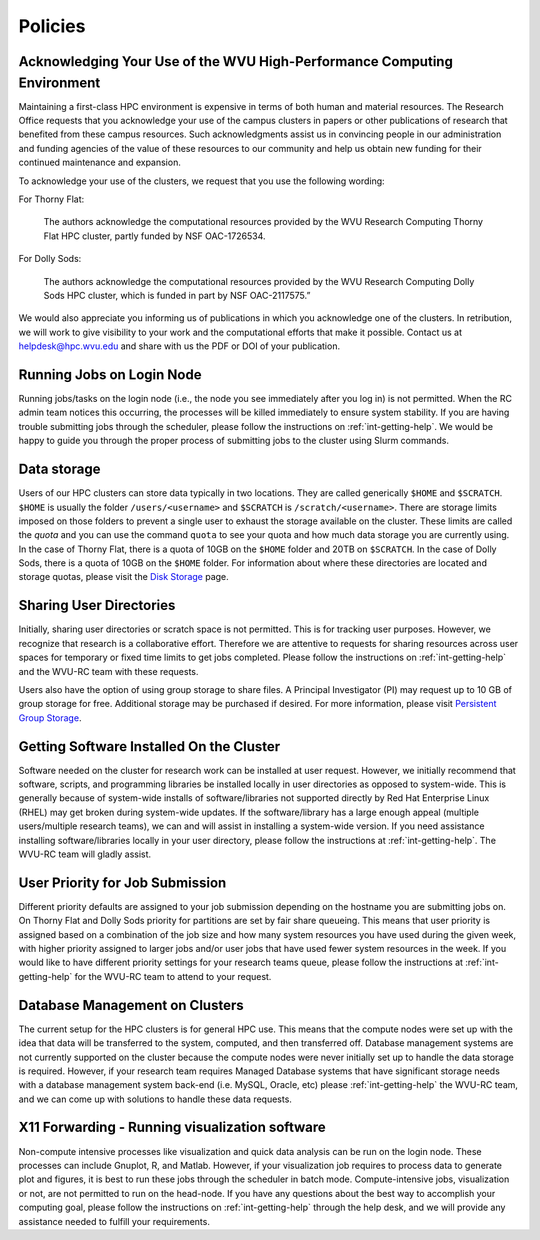 .. _int-policies:

Policies
========

Acknowledging Your Use of the WVU High-Performance Computing Environment
------------------------------------------------------------------------

Maintaining a first-class HPC environment is expensive in terms of both human and material resources. The Research Office requests that you acknowledge your use of the campus clusters in papers or other publications of research that benefited from these campus resources. Such acknowledgments assist us in convincing people in our administration and funding agencies of the value of these resources to our community and help us obtain new funding for their continued maintenance and expansion.

To acknowledge your use of the clusters, we request that you use the following wording:

For Thorny Flat:

    The authors acknowledge the computational resources provided by the WVU Research Computing Thorny Flat HPC cluster, partly funded by NSF OAC-1726534.

For Dolly Sods:

    The authors acknowledge the computational resources provided by the WVU Research Computing Dolly Sods HPC cluster, which is funded in part by NSF OAC-2117575.”

We would also appreciate you informing us of publications in which you acknowledge one of the clusters.
In retribution, we will work to give visibility to your work and the computational efforts that make it possible.
Contact us at `helpdesk@hpc.wvu.edu <mailto:helpdesk@hpc.wvu.edu>`_ and share with us the PDF or DOI of your publication.


Running Jobs on Login Node
--------------------------

Running jobs/tasks on the login node (i.e., the node you see immediately after you log in) is not permitted.
When the RC admin team notices this occurring, the processes will be killed immediately to
ensure system stability. If you are having trouble submitting jobs through the scheduler, please follow the instructions on :ref:`int-getting-help`.
We would be happy to guide you through the proper process of submitting jobs to the cluster using Slurm commands.

Data storage
------------

Users of our HPC clusters can store data typically in two locations.
They are called generically ``$HOME`` and ``$SCRATCH``.
``$HOME`` is usually the folder ``/users/<username>`` and ``$SCRATCH`` is ``/scratch/<username>``.
There are storage limits imposed on those folders to prevent a single user to exhaust the storage available on the cluster.
These limits are called the *quota* and you can use the command ``quota`` to see your quota and how much data storage you are currently using.
In the case of Thorny Flat, there is a quota of 10GB on the ``$HOME`` folder and 20TB on ``$SCRATCH``.
In the case of Dolly Sods, there is a quota of 10GB on the ``$HOME`` folder.
For information about where these directories are located and storage quotas, please visit the `Disk Storage <Disk Storage>`__ page.

Sharing User Directories
------------------------

Initially, sharing user directories or scratch space is not permitted.
This is for tracking user purposes. However, we recognize that research
is a collaborative effort.
Therefore we are attentive to requests for sharing resources across user spaces for temporary or fixed time limits to get jobs completed.
Please follow the instructions on :ref:`int-getting-help` and the WVU-RC team with these requests.

Users also have the option of using group storage to share files.
A Principal Investigator (PI) may request up to 10 GB of group storage for free. Additional storage may be purchased if desired. For more information, please visit `Persistent Group Storage <Disk_Storage_Spruce#Persistent_Group_Storage>`__.

Getting Software Installed On the Cluster
-----------------------------------------

Software needed on the cluster for research work can be installed at
user request.
However, we initially recommend that software, scripts,
and programming libraries be installed locally in user directories as
opposed to system-wide.
This is generally because of system-wide installs of software/libraries not supported directly by Red Hat Enterprise Linux
(RHEL) may get broken during system-wide updates.
If the software/library has a large enough appeal (multiple users/multiple
research teams), we can and will assist in installing a system-wide
version.
If you need assistance installing software/libraries locally in your user directory, please follow the instructions at :ref:`int-getting-help`. The WVU-RC team will gladly assist.

User Priority for Job Submission
--------------------------------

Different priority defaults are assigned to your job submission depending on the hostname you are submitting jobs on.
On Thorny Flat and Dolly Sods priority for partitions are set by fair share queueing.
This means that user priority is assigned based on a combination of the job size and how many system resources you have used during the given week, with higher
priority assigned to larger jobs and/or user jobs that have used fewer
system resources in the week.
If you would like to have different priority settings for your research teams queue, please
follow the instructions at :ref:`int-getting-help` for the WVU-RC team to attend to your request.

Database Management on Clusters
-------------------------------

The current setup for the HPC clusters is for general HPC use.
This means that the compute nodes were set up with the idea that data will
be transferred to the system, computed, and then transferred off.
Database management systems are not currently supported on the cluster
because the compute nodes were never initially set up to handle the
data storage is required.
However, if your research team requires Managed Database systems that have significant storage needs with a database management system back-end (i.e. MySQL, Oracle, etc) please
:ref:`int-getting-help` the WVU-RC team, and we can come up with solutions to handle these data requests.

X11 Forwarding - Running visualization software
-----------------------------------------------

Non-compute intensive processes like visualization and quick data analysis can be run on
the login node.
These processes can include Gnuplot, R, and Matlab.
However, if your visualization job requires to process data to generate plot and figures, it is best to run these jobs through the scheduler in batch mode.
Compute-intensive jobs, visualization or not, are not permitted to run on the head-node.
If you have any questions about the best way to accomplish your computing goal, please follow the instructions on :ref:`int-getting-help` through the help desk, and we will provide any assistance needed to fulfill your requirements.
